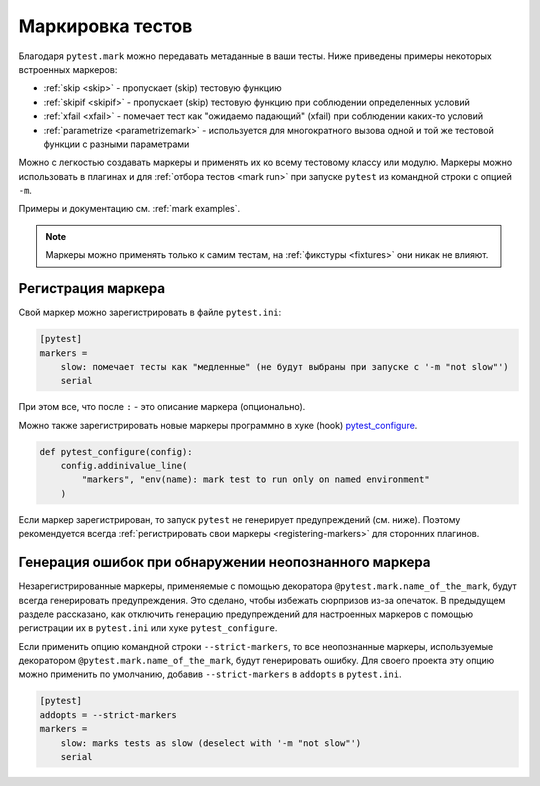 .. _mark:

Маркировка тестов
====================

Благодаря ``pytest.mark`` можно передавать метаданные
в ваши тесты. Ниже приведены примеры некоторых встроенных маркеров:

* :ref:`skip <skip>` - пропускает (skip) тестовую функцию
* :ref:`skipif <skipif>` - пропускает (skip) тестовую функцию при соблюдении определенных условий
* :ref:`xfail <xfail>` - помечает тест как  "ожидаемо падающий" (xfail) при соблюдении каких-то условий
* :ref:`parametrize <parametrizemark>` - используется для многократного вызова одной и той же
  тестовой функции с разными параметрами

Можно с легкостью создавать маркеры и применять их
ко всему тестовому классу или модулю. Маркеры можно использовать в плагинах
и для :ref:`отбора тестов <mark run>` при запуске
``pytest`` из командной строки с опцией ``-m``.

Примеры и документацию см. :ref:`mark examples`.

.. note::

    Маркеры можно применять только к самим тестам, на :ref:`фикстуры <fixtures>` они никак не влияют.

Регистрация маркера
---------------------

Свой маркер можно зарегистрировать в файле ``pytest.ini``:

.. code-block:: ini

    [pytest]
    markers =
        slow: помечает тесты как "медленные" (не будут выбраны при запуске с '-m "not slow"')
        serial

При этом все, что после  ``:``  - это описание маркера (опционально).

Можно также зарегистрировать новые маркеры программно в хуке (hook)
`pytest_configure <https://docs.pytest.org/en/latest/reference.html#initialization-hooks>`_.

.. code-block:: python

    def pytest_configure(config):
        config.addinivalue_line(
            "markers", "env(name): mark test to run only on named environment"
        )

Если маркер зарегистрирован, то запуск ``pytest`` не генерирует предупреждений (см. ниже).
Поэтому рекомендуется всегда :ref:`регистрировать свои маркеры <registering-markers>`
для сторонних плагинов.


.. _unknown-marks:

Генерация ошибок при обнаружении неопознанного маркера
-----------------------------------------------------------

Незарегистрированные маркеры, применяемые с помощью декоратора ``@pytest.mark.name_of_the_mark``,
будут всегда генерировать предупреждения. Это сделано, чтобы избежать сюрпризов из-за опечаток.
В предыдущем разделе рассказано, как отключить генерацию предупреждений для
настроенных маркеров с помощью регистрации их в ``pytest.ini`` или хуке
``pytest_configure``.

Если применить опцию командной строки ``--strict-markers``, то все неопознанные маркеры,
используемые декоратором ``@pytest.mark.name_of_the_mark``, будут генерировать ошибку.
Для своего проекта эту опцию можно применить по умолчанию, добавив
``--strict-markers`` в ``addopts`` в ``pytest.ini``.

.. code-block:: ini

    [pytest]
    addopts = --strict-markers
    markers =
        slow: marks tests as slow (deselect with '-m "not slow"')
        serial

